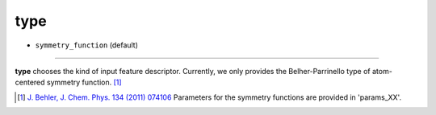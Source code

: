 ====
type
====

- ``symmetry_function`` (default)

----

**type** chooses the kind of input feature descriptor. Currently, we only provides the Belher-Parrinello type of atom-centered symmetry function. [#f1]_

.. [#f1] `J. Behler, J. Chem. Phys. 134 (2011) 074106`_ Parameters for the symmetry functions are provided in 'params_XX'.

.. _J. Behler, J. Chem. Phys. 134 (2011) 074106: https://aip.scitation.org/doi/10.1063/1.3553717

